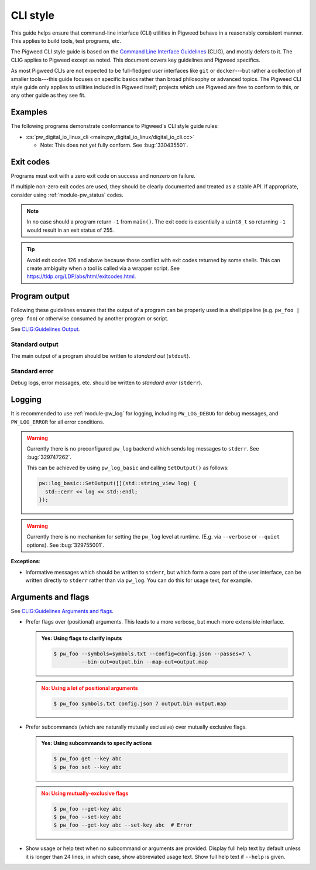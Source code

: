 .. _docs-pw-style-cli:

=========
CLI style
=========
This guide helps ensure that command-line interface (CLI) utilities in Pigweed
behave in a reasonably consistent manner. This applies to build tools, test
programs, etc.

The Pigweed CLI style guide is based on the `Command Line Interface Guidelines
<https://clig.dev/>`_ (CLIG), and mostly defers to it. The CLIG applies to
Pigweed except as noted. This document covers key guidelines and Pigweed
specifics.

As most Pigweed CLIs are not expected to be full-fledged user interfaces like
``git`` or ``docker``---but rather a collection of smaller tools---this guide
focuses on specific basics rather than broad philosophy or advanced topics.
The Pigweed CLI style guide only applies to utilities included in Pigweed
itself; projects which use Pigweed are free to conform to this, or any other
guide as they see fit.

--------
Examples
--------
The following programs demonstrate conformance to Pigweed's CLI style guide rules:

* :cs:`pw_digital_io_linux_cli <main:pw_digital_io_linux/digital_io_cli.cc>`

  * Note: This does not yet fully conform. See :bug:`330435501`.

----------
Exit codes
----------
Programs must exit with a zero exit code on success and nonzero on failure.

If multiple non-zero exit codes are used, they should be clearly documented and
treated as a stable API. If appropriate, consider using :ref:`module-pw_status` codes.

.. note::
   In no case should a program return ``-1`` from ``main()``. The exit code is
   essentially a ``uint8_t`` so returning ``-1`` would result in an exit status
   of 255.

.. tip::
   Avoid exit codes 126 and above because those conflict with exit codes
   returned by some shells. This can create ambiguity when a tool is called via
   a wrapper script. See https://tldp.org/LDP/abs/html/exitcodes.html.

--------------
Program output
--------------
Following these guidelines ensures that the output of a program can be properly
used in a shell pipeline (e.g. ``pw_foo | grep foo``) or otherwise consumed by
another program or script.

See `CLIG:Guidelines Output <https://clig.dev/#output>`_.

Standard output
===============
The main output of a program should be written to *standard out* (``stdout``).

.. tab-set-code::

   .. code-block:: c++

      #include <iostream>

      int main() {
        std::cout << "foo: " << foo() << std::endl;
        std::cout << "bar: " << bar() << std::endl;
      }

   .. code-block:: c

      #include <stdio.h>

      int main() {
        printf("foo: %d\n", foo());
        printf("bar: %d\n", bar());
      }

   .. code-block:: python

      def main() -> int:
          print("foo:", foo())
          print("bar:", bar())
          return 0

Standard error
==============
Debug logs, error messages, etc. should be written to *standard error* (``stderr``).

.. tab-set-code::

   .. code-block:: c++

      #include <iostream>

      int main() {
        if (!InitFoo()) {
          std::cerr << "Error: failed to initialize foo!" << std::endl;
          return 2;
        }
        // ...
      }

   .. code-block:: c

      #include <stdio.h>

      int main() {
        if (!InitFoo()) {
          fprintf(stderr, "Error: failed to initialize foo!\n");
          return 2;
        }
        // ...
      }

   .. code-block:: python

      import sys

      def main() -> int:
          if not init_foo():
            print("Error: failed to initialize foo!", file=sys.stderr)
            return 2
          # ...

-------
Logging
-------
It is recommended to use :ref:`module-pw_log` for logging, including
``PW_LOG_DEBUG`` for debug messages, and ``PW_LOG_ERROR`` for all error
conditions.

.. warning::

   Currently there is no preconfigured ``pw_log`` backend which sends log
   messages to ``stderr``.  See :bug:`329747262`.

   This can be achieved by using ``pw_log_basic`` and calling ``SetOutput()``
   as follows:

   .. code-block:: c++

      pw::log_basic::SetOutput([](std::string_view log) {
        std::cerr << log << std::endl;
      });

.. warning::

   Currently there is no mechanism for setting the ``pw_log`` level at runtime.
   (E.g. via ``--verbose`` or ``--quiet`` options).  See :bug:`329755001`.

**Exceptions**:

* Informative messages which should be written to ``stderr``, but which form a
  core part of the user interface, can be written directly to ``stderr`` rather
  than via ``pw_log``. You can do this for usage text, for example.

-------------------
Arguments and flags
-------------------
See `CLIG:Guidelines Arguments and flags <https://clig.dev/#arguments-and-flags>`_.

- Prefer flags over (positional) arguments. This leads to a more verbose, but
  much more extensible interface.

  .. admonition:: **Yes**: Using flags to clarify inputs
     :class: checkmark

     .. code-block:: console

        $ pw_foo --symbols=symbols.txt --config=config.json --passes=7 \
                 --bin-out=output.bin --map-out=output.map

  .. admonition:: **No**: Using a lot of positional arguments
     :class: error

     .. code-block:: console

        $ pw_foo symbols.txt config.json 7 output.bin output.map

- Prefer subcommands (which are naturally mutually exclusive) over
  mutually exclusive flags.

  .. admonition:: **Yes**: Using subcommands to specify actions
     :class: checkmark

     .. code-block:: console

        $ pw_foo get --key abc
        $ pw_foo set --key abc

  .. admonition:: **No**: Using mutually-exclusive flags
     :class: error

     .. code-block:: console

        $ pw_foo --get-key abc
        $ pw_foo --set-key abc
        $ pw_foo --get-key abc --set-key abc  # Error

- Show usage or help text when no subcommand or arguments are provided.
  Display full help text by default unless it is longer than 24 lines, in which
  case, show abbreviated usage text. Show full help text if ``--help`` is given.
